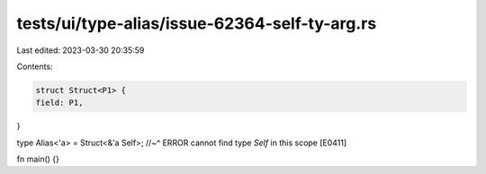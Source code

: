 tests/ui/type-alias/issue-62364-self-ty-arg.rs
==============================================

Last edited: 2023-03-30 20:35:59

Contents:

.. code-block:: rs

    struct Struct<P1> {
    field: P1,
}

type Alias<'a> = Struct<&'a Self>;
//~^ ERROR cannot find type `Self` in this scope [E0411]

fn main() {}


